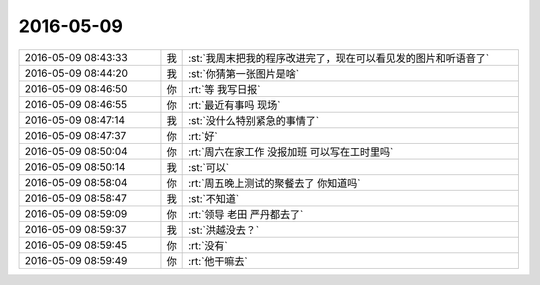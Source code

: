 2016-05-09
-------------

.. list-table::
   :widths: 25, 1, 60

   * - 2016-05-09 08:43:33
     - 我
     - :st:`我周末把我的程序改进完了，现在可以看见发的图片和听语音了`
   * - 2016-05-09 08:44:20
     - 我
     - :st:`你猜第一张图片是啥`
   * - 2016-05-09 08:46:50
     - 你
     - :rt:`等 我写日报`
   * - 2016-05-09 08:46:55
     - 你
     - :rt:`最近有事吗 现场`
   * - 2016-05-09 08:47:14
     - 我
     - :st:`没什么特别紧急的事情了`
   * - 2016-05-09 08:47:37
     - 你
     - :rt:`好`
   * - 2016-05-09 08:50:04
     - 你
     - :rt:`周六在家工作 没报加班 可以写在工时里吗`
   * - 2016-05-09 08:50:14
     - 我
     - :st:`可以`
   * - 2016-05-09 08:58:04
     - 你
     - :rt:`周五晚上测试的聚餐去了 你知道吗`
   * - 2016-05-09 08:58:47
     - 我
     - :st:`不知道`
   * - 2016-05-09 08:59:09
     - 你
     - :rt:`领导 老田 严丹都去了`
   * - 2016-05-09 08:59:37
     - 我
     - :st:`洪越没去？`
   * - 2016-05-09 08:59:45
     - 你
     - :rt:`没有`
   * - 2016-05-09 08:59:49
     - 你
     - :rt:`他干嘛去`
